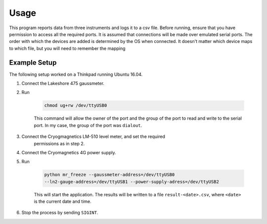 Usage
=====

This program reports data from three instruments and logs it to a csv file.
Before running, ensure that you have permission to access all the required
ports. It is assumed that connections will be made over emulated serial ports.
The order with which the devices are added is determined by the OS when
connected. It doesn't matter which device maps to which file, but you will
need to remember the mapping

Example Setup
-------------

The following setup worked on a Thinkpad running Ubuntu 16.04.

1. Connect the Lakeshore 475 gaussmeter.
2. Run

    .. sourcecode:: bash

        chmod ug+rw /dev/ttyUSB0

    This command will allow the owner of the port and the group of the port
    to read and write to the serial port. In my case, the group of the port
    was ``dialout``.
3. Connect the Cryogmagnetics LM-510 level meter, and set the required
    permissions as in step 2.
4. Connect the Cryomagnetics 4G power supply.
5. Run

    .. sourcecode:: bash

        python mr_freeze --gaussmeter-address=/dev/ttyUSB0
        --ln2-gauge-address=/dev/ttyUSB1 --power-supply-adress=/dev/ttyUSB2

    This will start the application. The results will be written to a file
    ``result-<date>.csv``, where ``<date>`` is the current date and time.
6. Stop the process by sending ``SIGINT``.
